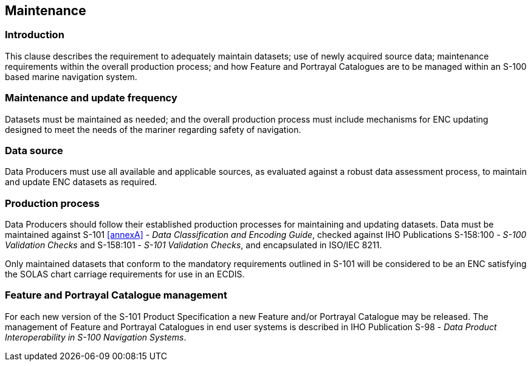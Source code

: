
[[sec_8]]
== Maintenance

[[sec_8.1]]
=== Introduction

This clause describes the requirement to adequately maintain datasets;
use of newly acquired source data; maintenance requirements within
the overall production process; and how Feature and Portrayal Catalogues
are to be managed within an S-100 based marine navigation system.

[[sec_8.2]]
=== Maintenance and update frequency

Datasets must be maintained as needed; and the overall production
process must include mechanisms for ENC updating designed to meet
the needs of the mariner regarding safety of navigation.

[[sec_8.3]]
=== Data source

Data Producers must use all available and applicable sources, as evaluated
against a robust data assessment process, to maintain and update ENC
datasets as required.

[[sec_8.4]]
=== Production process

Data Producers should follow their established production processes
for maintaining and updating datasets. Data must be maintained against
S-101 <<annexA>> - _Data Classification and Encoding Guide_, checked
against IHO Publications S-158:100 - _S-100 Validation Checks_ and
S-158:101 - _S-101 Validation Checks_, and encapsulated in
ISO/IEC 8211.

Only maintained datasets that conform to the mandatory requirements
outlined in S-101 will be considered to be an ENC satisfying the SOLAS
chart carriage requirements for use in an ECDIS.

[[sec_8.5]]
=== Feature and Portrayal Catalogue management

For each new version of the S-101 Product Specification a new Feature
and/or Portrayal Catalogue may be released. The management of Feature
and Portrayal Catalogues in end user systems is described in IHO Publication
S-98 - _Data Product Interoperability in S-100 Navigation Systems_.

